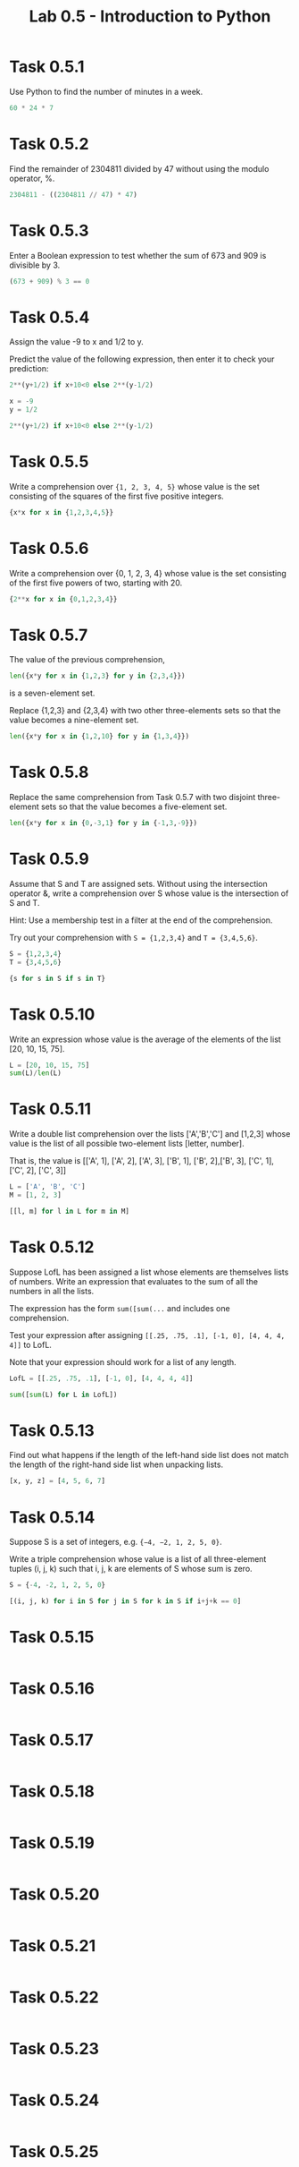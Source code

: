 #+title: Lab 0.5 - Introduction to Python

* Task 0.5.1

Use Python to find the number of minutes in a week.

#+begin_src python :session
60 * 24 * 7
#+end_src

#+RESULTS:
: 10080

* Task 0.5.2

Find the remainder of 2304811 divided by 47 without using the modulo operator, %.

#+begin_src python :session
2304811 - ((2304811 // 47) * 47)
#+end_src

#+RESULTS:
: 25

* Task 0.5.3

Enter a Boolean expression to test whether the sum of 673 and 909 is divisible by 3.

#+begin_src python :session
(673 + 909) % 3 == 0
#+end_src

#+RESULTS:
: False

* Task 0.5.4

Assign the value -9 to x and 1/2 to y.

Predict the value of the following expression, then enter it to check your prediction:

#+begin_src python
2**(y+1/2) if x+10<0 else 2**(y-1/2)
#+end_src

#+begin_src python :session
x = -9
y = 1/2

2**(y+1/2) if x+10<0 else 2**(y-1/2)
#+end_src

#+RESULTS:
: 1.0

* Task 0.5.5

Write a comprehension over ={1, 2, 3, 4, 5}= whose value is the set consisting of the squares of the first five positive integers.

#+begin_src python :session
{x*x for x in {1,2,3,4,5}}
#+end_src

#+RESULTS:
: {1, 4, 9, 16, 25}

* Task 0.5.6

Write a comprehension over {0, 1, 2, 3, 4} whose value is the set consisting of the first five powers of two, starting with 20.

#+begin_src python :session
{2**x for x in {0,1,2,3,4}}
#+end_src

#+RESULTS:
: {1, 2, 4, 8, 16}

* Task 0.5.7

The value of the previous comprehension,

#+begin_src python :session
len({x*y for x in {1,2,3} for y in {2,3,4}})
#+end_src

#+RESULTS:
: 7

is a seven-element set. 

Replace {1,2,3} and {2,3,4} with two other three-elements sets so that the value becomes a nine-element set.

#+begin_src python :session
len({x*y for x in {1,2,10} for y in {1,3,4}})

#+end_src

#+RESULTS:
: 9

* Task 0.5.8

Replace the same comprehension from Task 0.5.7 with two disjoint three-element sets so that the value becomes a five-element set.

#+begin_src python :session
len({x*y for x in {0,-3,1} for y in {-1,3,-9}})
#+end_src

#+RESULTS:
: 5

* Task 0.5.9

Assume that S and T are assigned sets. Without using the intersection operator &, write a comprehension over S whose value is the intersection of S and T.

Hint: Use a membership test in a filter at the end of the comprehension.

Try out your comprehension with =S = {1,2,3,4}= and =T = {3,4,5,6}=.

#+begin_src python :session
S = {1,2,3,4}
T = {3,4,5,6}

{s for s in S if s in T}
#+end_src

#+RESULTS:
: {3, 4}

* Task 0.5.10

Write an expression whose value is the average of the elements of the list [20, 10, 15, 75].

#+begin_src python :session
L = [20, 10, 15, 75]
sum(L)/len(L)
#+end_src

#+RESULTS:
: 30.0

* Task 0.5.11

Write a double list comprehension over the lists ['A','B','C'] and [1,2,3] whose value is the list of all possible two-element lists [letter, number].

That is, the value is [['A', 1], ['A', 2], ['A', 3], ['B', 1], ['B', 2],['B', 3], ['C', 1], ['C', 2], ['C', 3]]

#+begin_src python :session :results verbatim
L = ['A', 'B', 'C']
M = [1, 2, 3]

[[l, m] for l in L for m in M]
#+end_src

#+RESULTS:
: [['A', 1], ['A', 2], ['A', 3], ['B', 1], ['B', 2], ['B', 3], ['C', 1], ['C', 2], ['C', 3]]

* Task 0.5.12

Suppose LofL has been assigned a list whose elements are themselves lists of numbers. Write an expression that evaluates to the sum of all the numbers in all the lists.

The expression has the form =sum([sum(...= and includes one comprehension.

Test your expression after assigning =[[.25, .75, .1], [-1, 0], [4, 4, 4, 4]]= to LofL.

Note that your expression should work for a list of any length.

#+begin_src python :session
LofL = [[.25, .75, .1], [-1, 0], [4, 4, 4, 4]]

sum([sum(L) for L in LofL])
#+end_src

#+RESULTS:
: 16.1

* Task 0.5.13

Find out what happens if the length of the left-hand side list does not match the length of the right-hand side list when unpacking lists.

#+begin_src python :session
[x, y, z] = [4, 5, 6, 7]
#+end_src

#+RESULTS:
: error: too many items to unpack


* Task 0.5.14
Suppose S is a set of integers, e.g. ={−4, −2, 1, 2, 5, 0}=.

Write a triple comprehension whose value is a list of all three-element tuples (i, j, k) such that i, j, k are elements of S whose sum is zero.

#+begin_src python :session :results verbatim
S = {-4, -2, 1, 2, 5, 0}

[(i, j, k) for i in S for j in S for k in S if i+j+k == 0]
#+end_src

#+RESULTS:
: [(0, 0, 0), (0, 2, -2), (0, -2, 2), (1, 1, -2), (1, -2, 1), (2, 0, -2), (2, 2, -4), (2, -4, 2), (2, -2, 0), (-4, 2, 2), (-2, 0, 2), (-2, 1, 1), (-2, 2, 0)]

* Task 0.5.15

#+begin_src python :session
#+end_src

* Task 0.5.16

#+begin_src python :session
#+end_src

* Task 0.5.17

#+begin_src python :session
#+end_src

* Task 0.5.18

#+begin_src python :session
#+end_src

* Task 0.5.19

#+begin_src python :session
#+end_src

* Task 0.5.20

#+begin_src python :session
#+end_src

* Task 0.5.21

#+begin_src python :session
#+end_src

* Task 0.5.22

#+begin_src python :session
#+end_src

* Task 0.5.23

#+begin_src python :session
#+end_src

* Task 0.5.24

#+begin_src python :session
#+end_src

* Task 0.5.25

#+begin_src python :session
#+end_src

* Task 0.5.26

#+begin_src python :session
#+end_src

* Task 0.5.27

#+begin_src python :session
#+end_src

* Task 0.5.28

#+begin_src python :session
#+end_src

* Task 0.5.29

#+begin_src python :session
#+end_src

* Task 0.5.30

#+begin_src python :session
#+end_src

* Task 0.5.31

#+begin_src python :session
#+end_src

* Task 0.5.32

#+begin_src python :session
#+end_src

